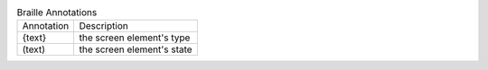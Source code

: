 .. table:: Braille Annotations

  ==========  =====================================================
  Annotation  Description
  ----------  -----------------------------------------------------
  {text}      the screen element's type
  (text)      the screen element's state
  ==========  =====================================================

